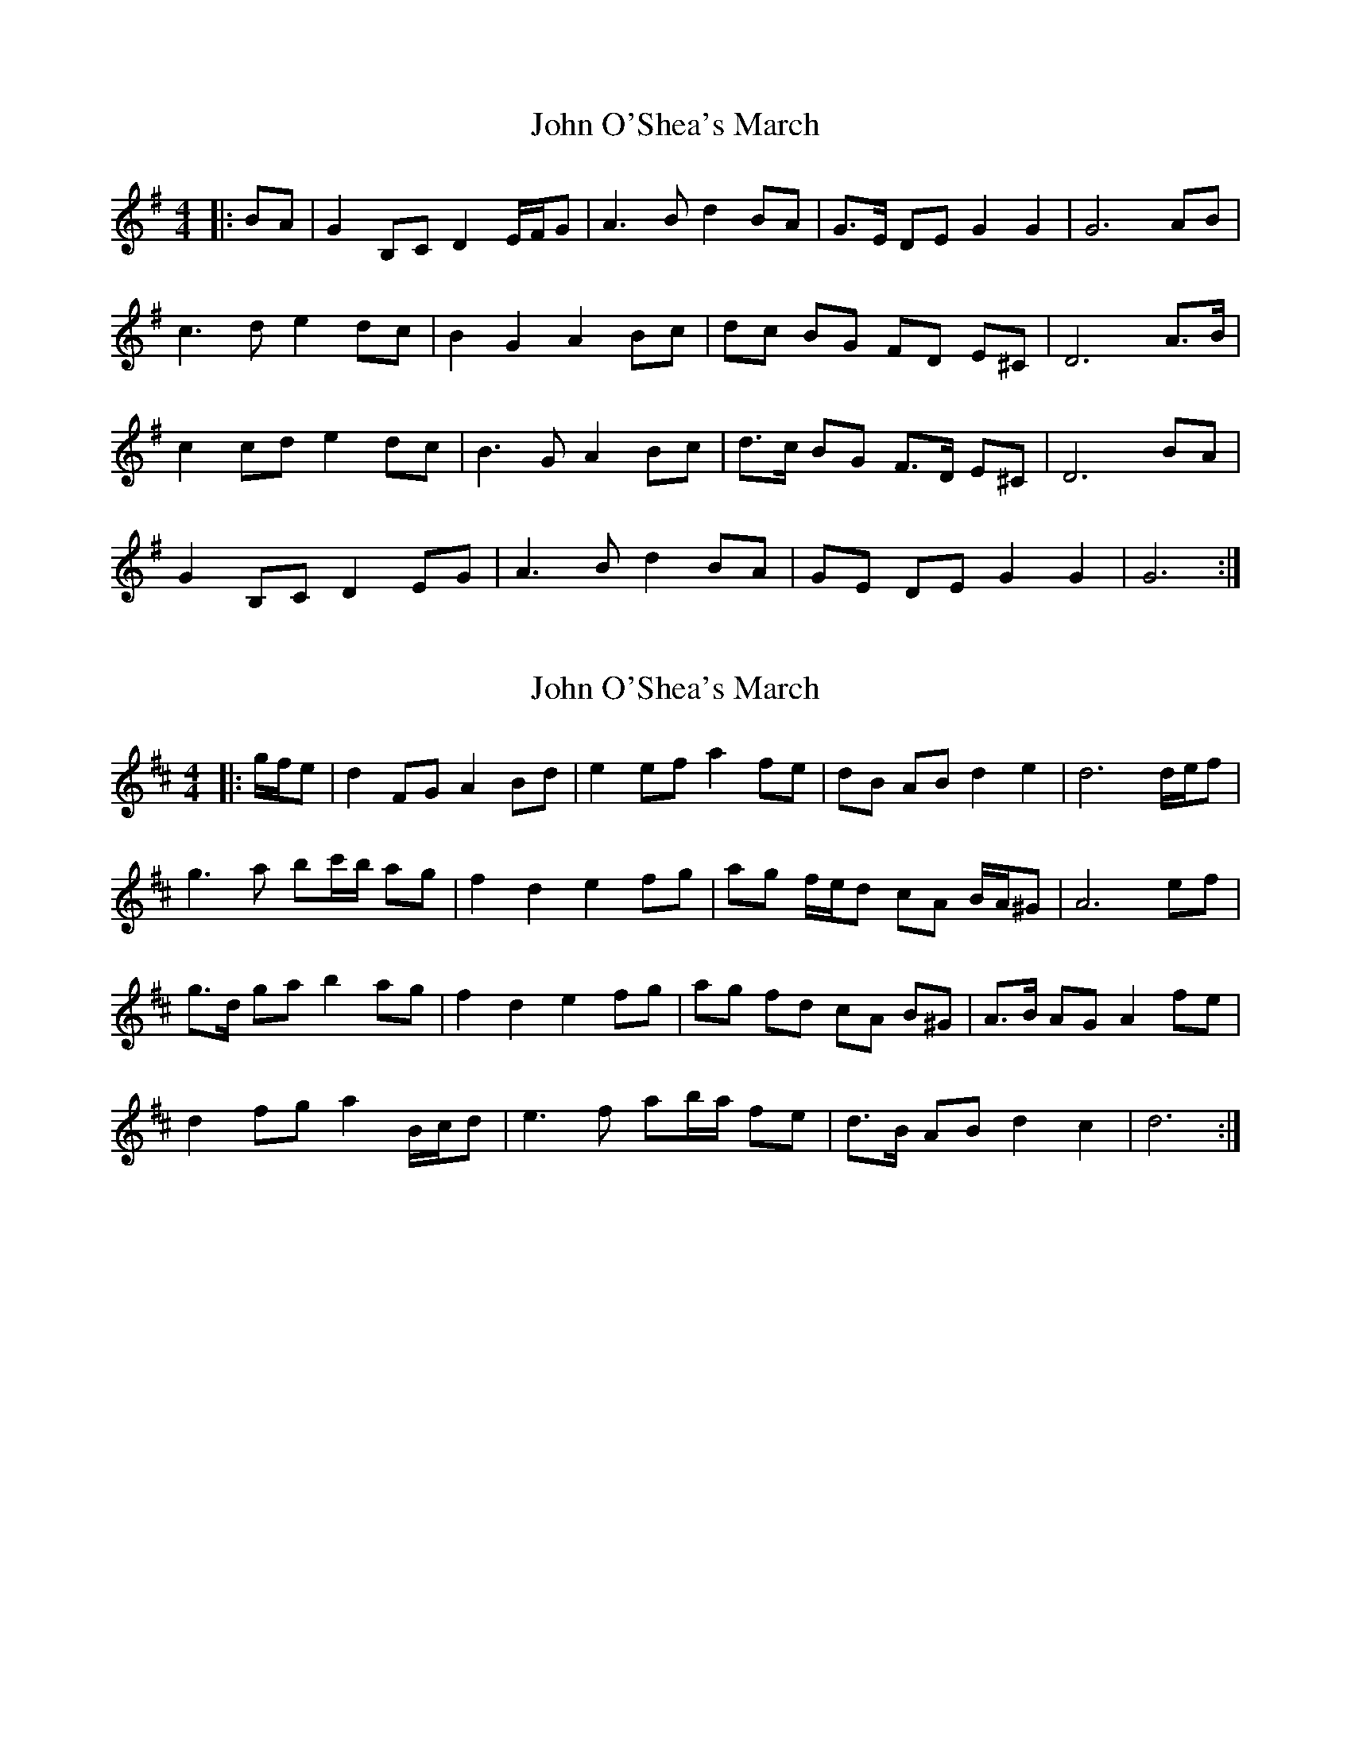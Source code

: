 X: 1
T: John O'Shea's March
Z: ceolachan
S: https://thesession.org/tunes/4770#setting4770
R: barndance
M: 4/4
L: 1/8
K: Gmaj
|: BA |G2 B,C D2 E/F/G | A3 B d2 BA | G>E DE G2 G2 | G6 AB |
c3 d e2 dc | B2 G2 A2 Bc | dc BG FD E^C | D6 A>B |
c2 cd e2 dc | B3 G A2 Bc | d>c BG F>D E^C | D6 BA |
G2 B,C D2 EG | A3 B d2 BA | GE DE G2 G2 | G6 :|
X: 2
T: John O'Shea's March
Z: ceolachan
S: https://thesession.org/tunes/4770#setting17247
R: barndance
M: 4/4
L: 1/8
K: Dmaj
|: g/f/e |d2 FG A2 Bd | e2 ef a2 fe | dB AB d2 e2 | d6 d/e/f |
g3 a bc'/b/ ag | f2 d2 e2 fg | ag f/e/d cA B/A/^G | A6 ef |
g>d ga b2 ag | f2 d2 e2 fg | ag fd cA B^G | A>B AG A2 fe |
d2 fg a2 B/c/d | e3 f ab/a/ fe | d>B AB d2 c2 | d6 :|
X: 3
T: John O'Shea's March
Z: ceolachan
S: https://thesession.org/tunes/4770#setting28696
R: barndance
M: 4/4
L: 1/8
K: Amaj
|: cB |A2 cd e2 FG/A/ | B3 c e2 cB | AF EF A2 G2 | A6 Bc |
d3 e f2 ed | c2 A2 B2 cd | e/f/e/d/ cA G/A/G/E/ F^D | E6 Bc |
d2 Ad f2 ed | c2 Ac e2 B/c/d | ed cA GE F/E/^D | E2 ^D2 E2 cB |
A2 CD E2 F/G/A | B3 c e2 cB | AF EF A2 A2 | A6 :|
X: 4
T: John O'Shea's March
Z: ceolachan
S: https://thesession.org/tunes/4770#setting28697
R: barndance
M: 4/4
L: 1/8
K: Gmaj
|: cBA |G2 B2 D2 EG | A>^GAB d2 BA | GEDE G2 G2 | G6 AB |
c3 d e2 dc | B2 G2 A2 Bc | d2 AG F/G/A EA | D2 D>E D2 AB |
c3 d e2 dc | B2 G2 A2 Bc | d2 AG F/G/A EA | D2 D>E DcBA |
G2 B2 D2 E/F/G | A>^GAB d2 BA | GEDE G2 G2 | G4- G :|
X: 5
T: John O'Shea's March
Z: ceolachan
S: https://thesession.org/tunes/4770#setting28698
R: barndance
M: 4/4
L: 1/8
K: Dmaj
|: gfe |d2 F2 A2 Bd | e>^def a2 fe | dBAB d2 d2 | d6 ef |
g3 a b2 ag | f2 d2 e2 fg | a2 ed c/d/e Be | A2 A>B A2 ef |
g3 a b2 ag | f2 d2 e2 fg | a2 ed c/d/e Be | A2 A>B Agfe |
d2 F2 A2 B/c/d | e>^def a2 fe | dBAB d2 d2 | d4- d :|
X: 6
T: John O'Shea's March
Z: ceolachan
S: https://thesession.org/tunes/4770#setting28699
R: barndance
M: 4/4
L: 1/8
K: Amaj
|: dcB |A2 c2 E2 FA | B>^ABc e2 cB | AFEF A2 A2 | A6 Bc |
d3 e f2 ed | c2 A2 B2 cd | e2 BA G/A/B FB | E2 E>F E2 Bc |
d3 e f2 ed | c2 A2 B2 cd | e2 BA G/A/B FB | E2 E>F EdcB |
A2 c2 E2 F/G/A | B>^ABc e2 cB | AFEF A2 A2 | A4- A :|
X: 7
T: John O'Shea's March
Z: ceolachan
S: https://thesession.org/tunes/4770#setting28994
R: barndance
M: 4/4
L: 1/8
K: Amaj
cB |A2 CD E2 F/G/A | B3 c e2 cB | AF EF/G/ A2 A2 | A4- A2 Bc |
d2 e2 f2 ed | c2 A2 B2 cd | ed cA GE F2 | E4- E2 Bc |
d2 e2 f2 ed | c2 A2 B2 cd | ed cA GE F2 | E4- EBcB |
A2 CD E2 F/G/A | B3 c e2 cB | AF EF/G/ A2 A2 | A4- A2 |]
X: 8
T: John O'Shea's March
Z: ceolachan
S: https://thesession.org/tunes/4770#setting28997
R: barndance
M: 4/4
L: 1/8
K: Gmaj
|: c/B/A |G2 D>E D2 D/E/F/G/ | A3 B de/d/ c/B/A | GE DE G2 F2 | G6 AB |
c3 d ef/e/ dc | B2 G2 A2- AB/c/ | dc BG FD EF/E/ | D6 A>B |
c2 cd e2 f/e/d/c/ | B3 G A2 Bc | d>c BG F>D E>D | D6 d/c/B/A/ |
G2 Bc d2 D/E/F/G/ | A3 B d2 BA | GE DE G2 F2 | G6 :|
